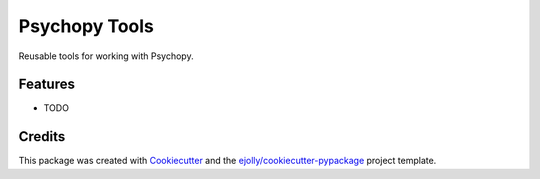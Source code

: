 ==============
Psychopy Tools
==============

Reusable tools for working with Psychopy.

Features
--------

* TODO

Credits
---------

This package was created with Cookiecutter_ and the `ejolly/cookiecutter-pypackage`_ project template.

.. _Cookiecutter: https://github.com/ejolly/cookiecutter
.. _`ejolly/cookiecutter-pypackage`: https://github.com/ejolly/cookiecutter-pypackage
